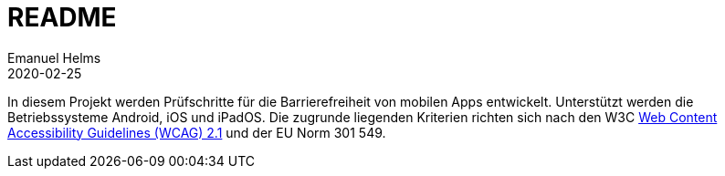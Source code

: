 = README
Emanuel Helms
2020-02-25
:lang: de

In diesem Projekt werden Prüfschritte für die Barrierefreiheit von mobilen Apps entwickelt. Unterstützt werden die Betriebssysteme Android, iOS und iPadOS. Die zugrunde liegenden Kriterien richten sich nach den W3C https://www.w3.org/TR/WCAG21/[Web Content Accessibility Guidelines (WCAG) 2.1] und der EU Norm 301 549.
